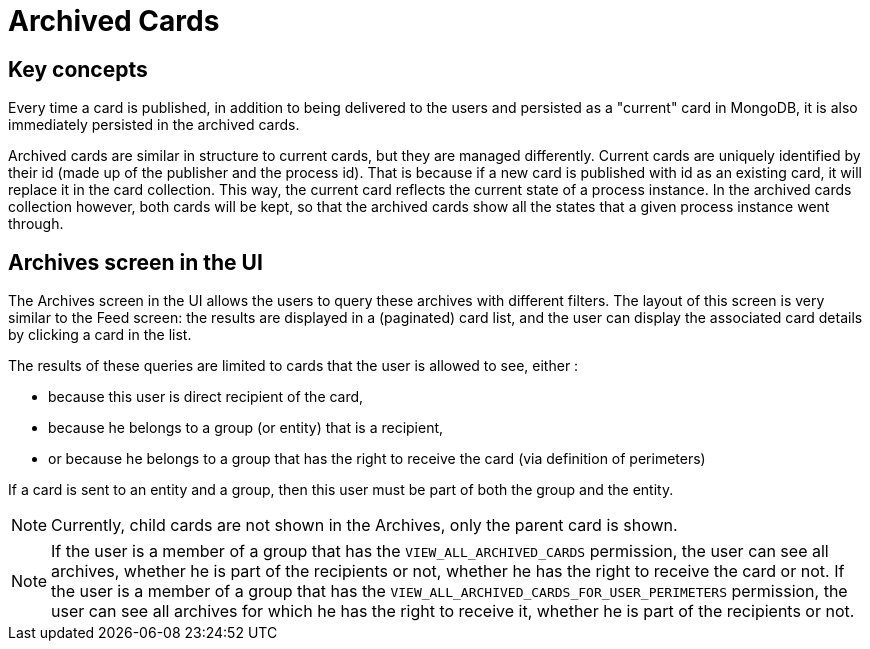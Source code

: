 // Copyright (c) 2018-2023 RTE (http://www.rte-france.com)
// See AUTHORS.txt
// This document is subject to the terms of the Creative Commons Attribution 4.0 International license.
// If a copy of the license was not distributed with this
// file, You can obtain one at https://creativecommons.org/licenses/by/4.0/.
// SPDX-License-Identifier: CC-BY-4.0



= Archived Cards

== Key concepts

Every time a card is published, in addition to being delivered to the users
and persisted as a "current" card in MongoDB, it is also immediately
persisted in the archived cards.

Archived cards are similar in structure to current cards, but they are managed differently.
Current cards are uniquely identified by their id (made up of the publisher and the process id).
That is because if a new card is published with id as an existing card, it will replace it in the
card collection. This way, the current card reflects the current state of a process instance.
In the archived cards collection however, both cards will be kept, so that the archived cards
show all the states that a given process instance went through.


== Archives screen in the UI

The Archives screen in the UI allows the users to query these archives with different filters.
The layout of this screen is very similar to the Feed screen: the results are displayed in a
(paginated) card list, and the user can display the associated card details by clicking a card in the list.

The results of these queries are limited to cards that the user is allowed to see, either :

** because this user is direct recipient of the card,
** because he belongs to a group (or entity) that is a recipient,
** or because he belongs to a group that has the right to receive the card (via definition of perimeters)

If a card is sent to an entity and a group, then this user must be part of both the group and the entity.

NOTE: Currently, child cards are not shown in the Archives, only the parent card is shown.

NOTE: If the user is a member of a group that has the `VIEW_ALL_ARCHIVED_CARDS` permission, the user can
see all archives, whether he is part of the recipients or not, whether he has the right to receive the card or not.
If the user is a member of a group that has the `VIEW_ALL_ARCHIVED_CARDS_FOR_USER_PERIMETERS` permission, the user
can see all archives for which he has the right to receive it, whether he is part of the recipients or not.

